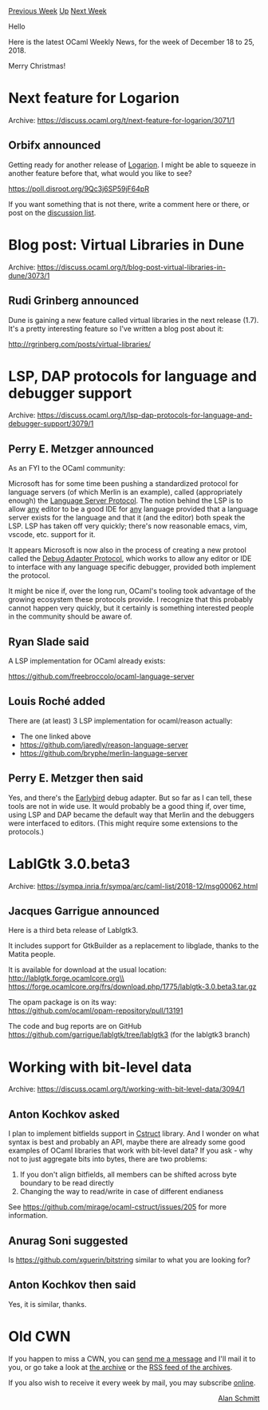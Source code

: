 #+OPTIONS: ^:nil
#+OPTIONS: html-postamble:nil
#+OPTIONS: num:nil
#+OPTIONS: toc:nil
#+OPTIONS: author:nil
#+HTML_HEAD: <style type="text/css">#table-of-contents h2 { display: none } .title { display: none } .authorname { text-align: right }</style>
#+HTML_HEAD: <style type="text/css">.outline-2 {border-top: 1px solid black;}</style>
#+TITLE: OCaml Weekly News
[[http://alan.petitepomme.net/cwn/2018.12.18.html][Previous Week]] [[http://alan.petitepomme.net/cwn/index.html][Up]] [[http://alan.petitepomme.net/cwn/2019.01.01.html][Next Week]]

Hello

Here is the latest OCaml Weekly News, for the week of December 18 to 25, 2018.

Merry Christmas!

#+TOC: headlines 1


* Next feature for Logarion
:PROPERTIES:
:CUSTOM_ID: 1
:END:
Archive: https://discuss.ocaml.org/t/next-feature-for-logarion/3071/1

** Orbifx announced


Getting ready for another release of [[https://logarion.orbitalfox.eu][Logarion]]. I might be able to squeeze in another feature before that, what would you like to see?

https://poll.disroot.org/9Qc3j6SP59jF64pR

If you want something that is not there, write a comment here or there, or post on the [[mailto:logarion@lists.orbitalfox.eu][discussion list]].
      



* Blog post: Virtual Libraries in Dune
:PROPERTIES:
:CUSTOM_ID: 2
:END:
Archive: https://discuss.ocaml.org/t/blog-post-virtual-libraries-in-dune/3073/1

** Rudi Grinberg announced


Dune is gaining a new feature called virtual libraries in the next release (1.7). It's a pretty interesting feature so I've written a blog post about it:

http://rgrinberg.com/posts/virtual-libraries/
      



* LSP, DAP protocols for language and debugger support
:PROPERTIES:
:CUSTOM_ID: 3
:END:
Archive: https://discuss.ocaml.org/t/lsp-dap-protocols-for-language-and-debugger-support/3079/1

** Perry E. Metzger announced


As an FYI to the OCaml community:

Microsoft has for some time been pushing a standardized protocol for language servers (of which Merlin is an example), called (appropriately enough) the [[https://langserver.org/][Language Server Protocol]]. The notion behind the LSP is to allow _any_ editor to be a good IDE for _any_ language provided that a language server exists for the language and that it (and the editor) both speak the LSP. LSP has taken off very quickly; there's now reasonable emacs, vim, vscode, etc. support for it.

It appears Microsoft is now also in the process of creating a new protool called the [[https://microsoft.github.io/debug-adapter-protocol/][Debug Adapter Protocol]], which works to allow any editor or IDE to interface with any language specific debugger, provided both implement the protocol.

It might be nice if, over the long run, OCaml's tooling took advantage of the growing ecosystem these protocols provide. I recognize that this probably cannot happen very quickly, but it certainly is something interested people in the community should be aware of.
      

** Ryan Slade said


A LSP implementation for OCaml already exists:

https://github.com/freebroccolo/ocaml-language-server
      

** Louis Roché added


There are (at least) 3 LSP implementation for ocaml/reason actually:

- The one linked above
- https://github.com/jaredly/reason-language-server
- https://github.com/bryphe/merlin-language-server
      

** Perry E. Metzger then said


Yes, and there's the [[https://github.com/hackwaly/ocamlearlybird][Earlybird]] debug adapter. But so far as I can tell, these tools are not in wide use. It would probably be a good thing if, over time, using LSP and DAP became the default way that Merlin and the debuggers were interfaced to editors. (This might require some extensions to the protocols.)
      



* LablGtk 3.0.beta3
:PROPERTIES:
:CUSTOM_ID: 4
:END:
Archive: https://sympa.inria.fr/sympa/arc/caml-list/2018-12/msg00062.html

** Jacques Garrigue announced


Here is a third beta release of Lablgtk3.

It includes support for GtkBuilder as a replacement to libglade, thanks
to the Matita people.

It is available for download at the usual location:\\
	http://lablgtk.forge.ocamlcore.org\\
	https://forge.ocamlcore.org/frs/download.php/1775/lablgtk-3.0.beta3.tar.gz

The opam package is on its way:\\
	https://github.com/ocaml/opam-repository/pull/13191

The code and bug reports are on GitHub\\
	https://github.com/garrigue/lablgtk/tree/lablgtk3  (for the lablgtk3 branch)
      



* Working with bit-level data
:PROPERTIES:
:CUSTOM_ID: 5
:END:
Archive: https://discuss.ocaml.org/t/working-with-bit-level-data/3094/1

** Anton Kochkov asked


I plan to implement bitfields support in [[https://github.com/mirage/ocaml-cstruct][Cstruct]] library. And I wonder on what syntax is best and probably an API, maybe there are already some good examples of OCaml libraries that work with bit-level data? If you ask - why not to just aggregate bits into bytes, there are two problems:
1. If you don't align bitfields, all members can be shifted across byte boundary to be read directly
2. Changing the way to read/write in case of different endianess

See https://github.com/mirage/ocaml-cstruct/issues/205 for more information.
      

** Anurag Soni suggested


Is https://github.com/xguerin/bitstring similar to what you are looking for?
      

** Anton Kochkov then said


Yes, it is similar, thanks.
      



* Old CWN
:PROPERTIES:
:UNNUMBERED: t
:END:

If you happen to miss a CWN, you can [[mailto:alan.schmitt@polytechnique.org][send me a message]] and I'll mail it to you, or go take a look at [[http://alan.petitepomme.net/cwn/][the archive]] or the [[http://alan.petitepomme.net/cwn/cwn.rss][RSS feed of the archives]].

If you also wish to receive it every week by mail, you may subscribe [[http://lists.idyll.org/listinfo/caml-news-weekly/][online]].

#+BEGIN_authorname
[[http://alan.petitepomme.net/][Alan Schmitt]]
#+END_authorname
